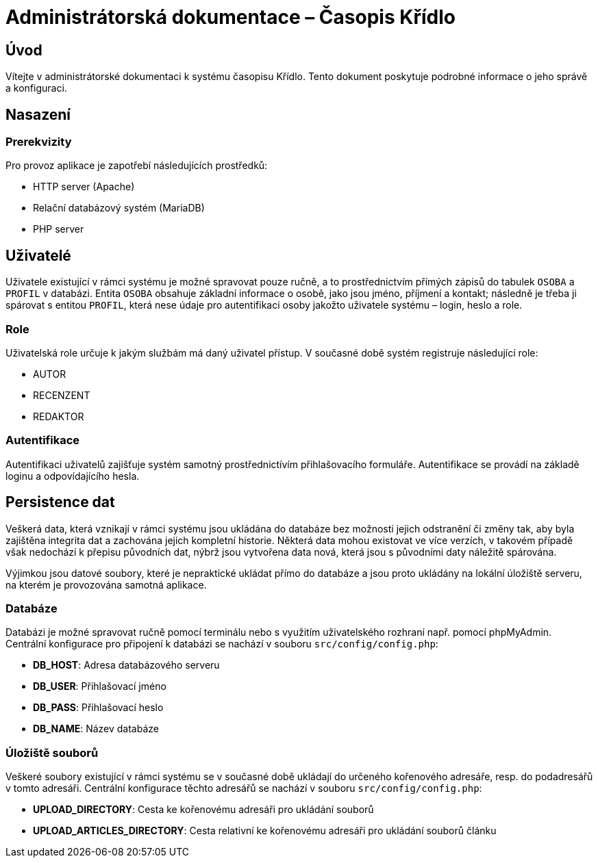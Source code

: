 = Administrátorská dokumentace – Časopis Křídlo
:lang: cs
:doctype: book

:toc: left
:toc-title: Obsah

ifdef::env-github[]
:tip-caption: :bulb:
:note-caption: :information_source:
:important-caption: :heavy_exclamation_mark:
:caution-caption: :fire:
:warning-caption: :warning:
endif::[]

== Úvod

Vítejte v administrátorské dokumentaci k systému časopisu Křídlo. Tento dokument poskytuje podrobné informace o jeho správě a konfiguraci.

== Nasazení

=== Prerekvizity

Pro provoz aplikace je zapotřebí následujících prostředků:

* HTTP server (Apache)
* Relační databázový systém (MariaDB)
* PHP server

== Uživatelé

Uživatele existující v rámci systému je možné spravovat pouze ručně, a to prostřednictvím přímých zápisů do tabulek `OSOBA` a `PROFIL` v databázi.
Entita `OSOBA` obsahuje základní informace o osobě, jako jsou jméno, příjmení a kontakt; následně je třeba ji spárovat s entitou `PROFIL`, která nese údaje pro autentifikaci osoby jakožto uživatele systému – login, heslo a role.

=== Role

Uživatelská role určuje k jakým službám má daný uživatel přístup. V současné době systém registruje následující role:

* AUTOR
* RECENZENT
* REDAKTOR

=== Autentifikace

Autentifikaci uživatelů zajišťuje systém samotný prostřednictívím přihlašovacího formuláře. Autentifikace se provádí na základě loginu a odpovídajícího hesla.

== Persistence dat

Veškerá data, která vznikají v rámci systému jsou ukládána do databáze bez možnosti jejich odstranění či změny tak, aby byla zajištěna integrita dat a zachována jejich kompletní historie. Některá data mohou existovat ve více verzích, v takovém případě však nedochází k přepisu původních dat, nýbrž jsou vytvořena data nová, která jsou s původními daty náležitě spárována.

Výjimkou jsou datové soubory, které je nepraktické ukládat přímo do databáze a jsou proto ukládány na lokální úložiště serveru, na kterém je provozována samotná aplikace.

=== Databáze
Databázi je možné spravovat ručně pomocí terminálu nebo s využitím uživatelského rozhraní např. pomocí phpMyAdmin. Centrální konfigurace pro připojení k databázi se nachází v souboru `src/config/config.php`:

* **DB_HOST**: Adresa databázového serveru
* **DB_USER**: Přihlašovací jméno
* **DB_PASS**: Přihlašovací heslo
* **DB_NAME**: Název databáze

=== Úložiště souborů
Veškeré soubory existující v rámci systému se v současné době ukládají do určeného kořenového adresáře, resp. do podadresářů v tomto adresáři. Centrální konfigurace těchto adresářů se nachází v souboru `src/config/config.php`:

* **UPLOAD_DIRECTORY**: Cesta ke kořenovému adresáři pro ukládání souborů
* **UPLOAD_ARTICLES_DIRECTORY**: Cesta relativní ke kořenovému adresáři pro ukládání souborů článku